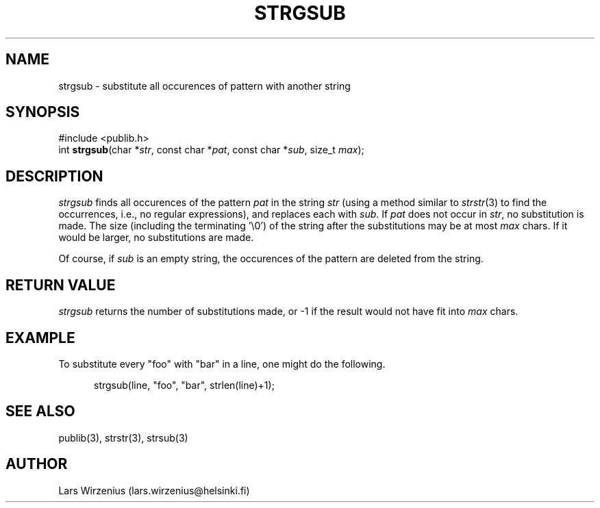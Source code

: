 .\" part of publib
.\" "@(#)publib-strutil:$Id: strgsub.3,v 1.1.1.1 1994/02/03 17:25:30 liw Exp $"
.\"
.TH STRGSUB 3 "C Programmer's Manual" Publib "C Programmer's Manual"
.SH NAME
strgsub \- substitute all occurences of pattern with another string
.SH SYNOPSIS
.nf
#include <publib.h>
int \fBstrgsub\fR(char *\fIstr\fR, const char *\fIpat\fR, const char *\fIsub\fR, size_t \fImax\fR);
.SH DESCRIPTION
\fIstrgsub\fR finds all occurences of the pattern \fIpat\fR in the
string \fIstr\fR (using a method similar to \fIstrstr\fR(3) to find
the occurrences, i.e., no regular expressions), and replaces each with
\fIsub\fR. If \fIpat\fR does not occur in \fIstr\fR, no substitution is made.
The size (including the terminating '\\0') of the string after
the substitutions may be at most \fImax\fR chars.  If it would be larger,
no substitutions are made.
.PP
Of course, if \fIsub\fR is an empty string, the occurences of the pattern 
are deleted from the string.
.SH "RETURN VALUE"
\fIstrgsub\fR returns the number of substitutions made, or -1 if the
result would not have fit into \fImax\fR chars.
.SH EXAMPLE
To substitute every "foo" with "bar" in a line, one might do the following.
.sp 1
.nf
.in +5
strgsub(line, "foo", "bar", strlen(line)+1);
.in -5
.SH "SEE ALSO"
publib(3), strstr(3), strsub(3)
.SH AUTHOR
Lars Wirzenius (lars.wirzenius@helsinki.fi)
